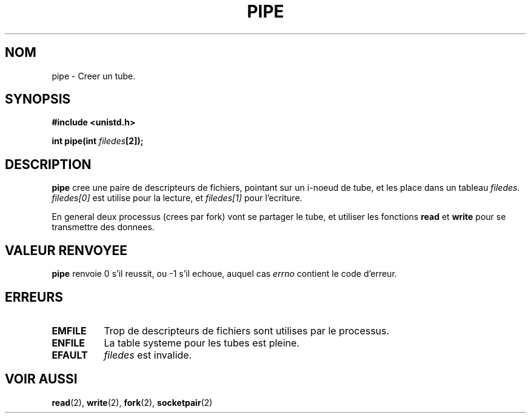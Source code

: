 .\" Hey Emacs! This file is -*- nroff -*- source.
.\"
.\" Copyright (c) 1992 Drew Eckhardt (drew@cs.colorado.edu), March 28, 1992
.\"
.\" Permission is granted to make and distribute verbatim copies of this
.\" manual provided the copyright notice and this permission notice are
.\" preserved on all copies.
.\"
.\" Permission is granted to copy and distribute modified versions of this
.\" manual under the conditions for verbatim copying, provided that the
.\" entire resulting derived work is distributed under the terms of a
.\" permission notice identical to this one
.\" 
.\" Since the Linux kernel and libraries are constantly changing, this
.\" manual page may be incorrect or out-of-date.  The author(s) assume no
.\" responsibility for errors or omissions, or for damages resulting from
.\" the use of the information contained herein.  The author(s) may not
.\" have taken the same level of care in the production of this manual,
.\" which is licensed free of charge, as they might when working
.\" professionally.
.\" 
.\" Formatted or processed versions of this manual, if unaccompanied by
.\" the source, must acknowledge the copyright and authors of this work.
.\"
.\" Modified by Michael Haardt (u31b3hs@pool.informatik.rwth-aachen.de)
.\" Modified Fri Jul 23 23:25:42 1993 by Rik Faith (faith@cs.unc.edu)
.\"
.\" 
.\" Traduction  10/10/1996 Christophe BLAESS (ccb@club-internet.fr)
.\" 
.TH PIPE 2 "10 Octobre 1996" "Linux 0.99.11" "Manuel du programmeur Linux"
.SH NOM
pipe \- Creer un tube.
.SH SYNOPSIS
.B #include <unistd.h>
.sp
.BI "int pipe(int " filedes "[2]);
.SH DESCRIPTION
.B pipe
cree une paire de descripteurs de fichiers, pointant sur un i\-noeud de
tube, et les place dans un tableau 
.I filedes.
.I filedes[0]   
est utilise pour la lecture, et
.I filedes[1]
pour l'ecriture.

En general deux processus (crees par fork) vont se partager le tube,
et utiliser les fonctions
.BR read
et 
.BR write
pour se transmettre des donnees.

.SH "VALEUR RENVOYEE"
.BR pipe
renvoie 0 s'il reussit, ou \-1 s'il echoue, auquel cas
.I errno
contient le code d'erreur.
.SH ERREURS
.TP 0.8i
.B EMFILE
Trop de descripteurs de fichiers sont utilises par le processus.
.TP
.B ENFILE
La table systeme pour les tubes est pleine.
.TP
.B EFAULT
.I filedes
est invalide.
.SH "VOIR AUSSI"
.BR read "(2), " write "(2), " fork "(2), " socketpair (2)
